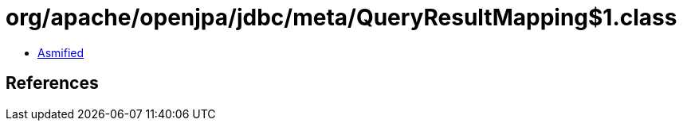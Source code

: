 = org/apache/openjpa/jdbc/meta/QueryResultMapping$1.class

 - link:QueryResultMapping$1-asmified.java[Asmified]

== References

